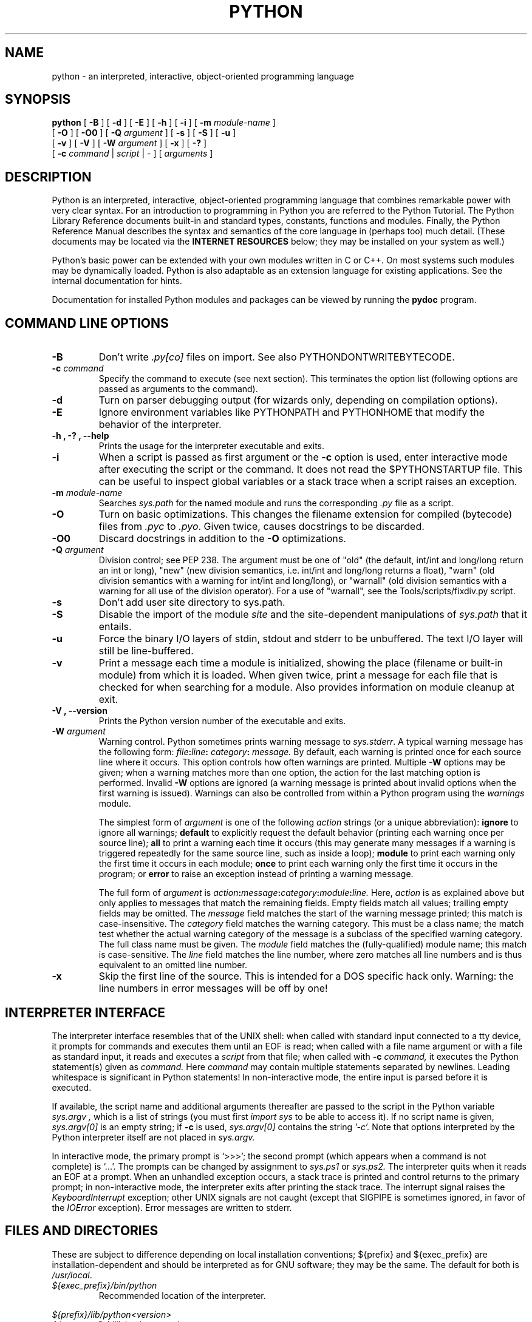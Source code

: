 .TH PYTHON "1" "$Date: 2010-10-13 17:23:03 -0500 (Wed, 13 Oct 2010) $"

.\" To view this file while editing, run it through groff:
.\"   groff -Tascii -man python.man | less

.SH NAME
python \- an interpreted, interactive, object-oriented programming language
.SH SYNOPSIS
.B python
[
.B \-B
]
[
.B \-d
]
[
.B \-E
]
[
.B \-h
]
[
.B \-i
]
[
.B \-m 
.I module-name
]
.br
       [
.B \-O
]
[
.B \-O0
]
[
.B -Q
.I argument
]
[
.B \-s
]
[
.B \-S
]
[
.B \-u
]
.br
       [
.B \-v
]
[
.B \-V
]
[
.B \-W
.I argument
]
[
.B \-x
]
[
.B \-?
]
.br
       [
.B \-c
.I command
|
.I script
|
\-
]
[
.I arguments
]
.SH DESCRIPTION
Python is an interpreted, interactive, object-oriented programming
language that combines remarkable power with very clear syntax.
For an introduction to programming in Python you are referred to the
Python Tutorial.
The Python Library Reference documents built-in and standard types,
constants, functions and modules.
Finally, the Python Reference Manual describes the syntax and
semantics of the core language in (perhaps too) much detail.
(These documents may be located via the
.B "INTERNET RESOURCES"
below; they may be installed on your system as well.)
.PP
Python's basic power can be extended with your own modules written in
C or C++.
On most systems such modules may be dynamically loaded.
Python is also adaptable as an extension language for existing
applications.
See the internal documentation for hints.
.PP
Documentation for installed Python modules and packages can be 
viewed by running the 
.B pydoc
program.  
.SH COMMAND LINE OPTIONS
.TP
.B \-B
Don't write
.I .py[co]
files on import. See also PYTHONDONTWRITEBYTECODE.
.TP
.BI "\-c " command
Specify the command to execute (see next section).
This terminates the option list (following options are passed as
arguments to the command).
.TP
.B \-d
Turn on parser debugging output (for wizards only, depending on
compilation options).
.TP
.B \-E
Ignore environment variables like PYTHONPATH and PYTHONHOME that modify
the behavior of the interpreter.
.TP
.B \-h ", " \-? ", "\-\-help
Prints the usage for the interpreter executable and exits.
.TP
.B \-i
When a script is passed as first argument or the \fB\-c\fP option is
used, enter interactive mode after executing the script or the
command.  It does not read the $PYTHONSTARTUP file.  This can be
useful to inspect global variables or a stack trace when a script
raises an exception.
.TP
.BI "\-m " module-name
Searches 
.I sys.path 
for the named module and runs the corresponding 
.I .py 
file as a script.
.TP
.B \-O
Turn on basic optimizations.  This changes the filename extension for
compiled (bytecode) files from
.I .pyc
to \fI.pyo\fP.  Given twice, causes docstrings to be discarded.
.TP
.B \-O0
Discard docstrings in addition to the \fB-O\fP optimizations.
.TP
.BI "\-Q " argument
Division control; see PEP 238.  The argument must be one of "old" (the
default, int/int and long/long return an int or long), "new" (new
division semantics, i.e. int/int and long/long returns a float),
"warn" (old division semantics with a warning for int/int and
long/long), or "warnall" (old division semantics with a warning for
all use of the division operator).  For a use of "warnall", see the
Tools/scripts/fixdiv.py script.
.TP
.B \-s
Don't add user site directory to sys.path.
.TP
.B \-S
Disable the import of the module
.I site
and the site-dependent manipulations of
.I sys.path
that it entails.
.TP
.B \-u
Force the binary I/O layers of stdin, stdout and stderr to be unbuffered.
The text I/O layer will still be line-buffered.
.\" Note that there is internal buffering in readlines() and
.\" file-object iterators ("for line in sys.stdin") which is not
.\" influenced by this option.  To work around this, you will want to use
.\" "sys.stdin.readline()" inside a "while 1:" loop.
.TP
.B \-v
Print a message each time a module is initialized, showing the place
(filename or built-in module) from which it is loaded.  When given
twice, print a message for each file that is checked for when 
searching for a module.  Also provides information on module cleanup
at exit.
.TP
.B \-V ", " \-\-version
Prints the Python version number of the executable and exits.
.TP
.BI "\-W " argument
Warning control.  Python sometimes prints warning message to
.IR sys.stderr .
A typical warning message has the following form:
.IB file ":" line ": " category ": " message.
By default, each warning is printed once for each source line where it
occurs.  This option controls how often warnings are printed.
Multiple
.B \-W
options may be given; when a warning matches more than one
option, the action for the last matching option is performed.
Invalid
.B \-W
options are ignored (a warning message is printed about invalid
options when the first warning is issued).  Warnings can also be
controlled from within a Python program using the
.I warnings
module.

The simplest form of
.I argument
is one of the following
.I action
strings (or a unique abbreviation):
.B ignore
to ignore all warnings;
.B default
to explicitly request the default behavior (printing each warning once
per source line);
.B all
to print a warning each time it occurs (this may generate many
messages if a warning is triggered repeatedly for the same source
line, such as inside a loop);
.B module
to print each warning only the first time it occurs in each
module;
.B once
to print each warning only the first time it occurs in the program; or
.B error
to raise an exception instead of printing a warning message.

The full form of
.I argument
is
.IB action : message : category : module : line.
Here,
.I action
is as explained above but only applies to messages that match the
remaining fields.  Empty fields match all values; trailing empty
fields may be omitted.  The
.I message
field matches the start of the warning message printed; this match is
case-insensitive.  The
.I category
field matches the warning category.  This must be a class name; the
match test whether the actual warning category of the message is a
subclass of the specified warning category.  The full class name must
be given.  The
.I module
field matches the (fully-qualified) module name; this match is
case-sensitive.  The
.I line
field matches the line number, where zero matches all line numbers and
is thus equivalent to an omitted line number.
.TP
.B \-x
Skip the first line of the source.  This is intended for a DOS
specific hack only.  Warning: the line numbers in error messages will
be off by one!
.SH INTERPRETER INTERFACE
The interpreter interface resembles that of the UNIX shell: when
called with standard input connected to a tty device, it prompts for
commands and executes them until an EOF is read; when called with a
file name argument or with a file as standard input, it reads and
executes a
.I script
from that file;
when called with
.B \-c
.I command,
it executes the Python statement(s) given as
.I command.
Here
.I command
may contain multiple statements separated by newlines.
Leading whitespace is significant in Python statements!
In non-interactive mode, the entire input is parsed before it is
executed.
.PP
If available, the script name and additional arguments thereafter are
passed to the script in the Python variable
.I sys.argv ,
which is a list of strings (you must first
.I import sys
to be able to access it).
If no script name is given,
.I sys.argv[0]
is an empty string; if
.B \-c
is used,
.I sys.argv[0]
contains the string
.I '-c'.
Note that options interpreted by the Python interpreter itself
are not placed in
.I sys.argv.
.PP
In interactive mode, the primary prompt is `>>>'; the second prompt
(which appears when a command is not complete) is `...'.
The prompts can be changed by assignment to
.I sys.ps1
or
.I sys.ps2.
The interpreter quits when it reads an EOF at a prompt.
When an unhandled exception occurs, a stack trace is printed and
control returns to the primary prompt; in non-interactive mode, the
interpreter exits after printing the stack trace.
The interrupt signal raises the
.I Keyboard\%Interrupt
exception; other UNIX signals are not caught (except that SIGPIPE is
sometimes ignored, in favor of the
.I IOError
exception).  Error messages are written to stderr.
.SH FILES AND DIRECTORIES
These are subject to difference depending on local installation
conventions; ${prefix} and ${exec_prefix} are installation-dependent
and should be interpreted as for GNU software; they may be the same.
The default for both is \fI/usr/local\fP.
.IP \fI${exec_prefix}/bin/python\fP
Recommended location of the interpreter.
.PP
.I ${prefix}/lib/python<version>
.br
.I ${exec_prefix}/lib/python<version>
.RS
Recommended locations of the directories containing the standard
modules.
.RE
.PP
.I ${prefix}/include/python<version>
.br
.I ${exec_prefix}/include/python<version>
.RS
Recommended locations of the directories containing the include files
needed for developing Python extensions and embedding the
interpreter.
.RE
.SH ENVIRONMENT VARIABLES
.IP PYTHONHOME
Change the location of the standard Python libraries.  By default, the
libraries are searched in ${prefix}/lib/python<version> and
${exec_prefix}/lib/python<version>, where ${prefix} and ${exec_prefix}
are installation-dependent directories, both defaulting to
\fI/usr/local\fP.  When $PYTHONHOME is set to a single directory, its value
replaces both ${prefix} and ${exec_prefix}.  To specify different values
for these, set $PYTHONHOME to ${prefix}:${exec_prefix}.
.IP PYTHONPATH
Augments the default search path for module files.
The format is the same as the shell's $PATH: one or more directory
pathnames separated by colons.
Non-existent directories are silently ignored.
The default search path is installation dependent, but generally
begins with ${prefix}/lib/python<version> (see PYTHONHOME above).
The default search path is always appended to $PYTHONPATH.
If a script argument is given, the directory containing the script is
inserted in the path in front of $PYTHONPATH.
The search path can be manipulated from within a Python program as the
variable
.I sys.path .
.IP PYTHONSTARTUP
If this is the name of a readable file, the Python commands in that
file are executed before the first prompt is displayed in interactive
mode.
The file is executed in the same name space where interactive commands
are executed so that objects defined or imported in it can be used
without qualification in the interactive session.
You can also change the prompts
.I sys.ps1
and
.I sys.ps2
in this file.
.IP PYTHONY2K
Set this to a non-empty string to cause the \fItime\fP module to
require dates specified as strings to include 4-digit years, otherwise
2-digit years are converted based on rules described in the \fItime\fP
module documentation.
.IP PYTHONOPTIMIZE
If this is set to a non-empty string it is equivalent to specifying
the \fB\-O\fP option. If set to an integer, it is equivalent to
specifying \fB\-O\fP multiple times.
.IP PYTHONDEBUG
If this is set to a non-empty string it is equivalent to specifying
the \fB\-d\fP option. If set to an integer, it is equivalent to
specifying \fB\-d\fP multiple times.
.IP PYTHONDONTWRITEBYTECODE
If this is set to a non-empty string it is equivalent to specifying
the \fB\-B\fP option (don't try to write
.I .py[co]
files).
.IP PYTHONINSPECT
If this is set to a non-empty string it is equivalent to specifying
the \fB\-i\fP option.
.IP PYTHONIOENCODING
If this is set before running the interpreter, it overrides the encoding used
for stdin/stdout/stderr, in the syntax
.IB encodingname ":" errorhandler
The
.IB errorhandler
part is optional and has the same meaning as in str.encode. For stderr, the
.IB errorhandler
 part is ignored; the handler will always be \'backslashreplace\'.
.IP PYTHONNOUSERSITE
If this is set to a non-empty string it is equivalent to specifying the
\fB\-s\fP option (Don't add the user site directory to sys.path).
.IP PYTHONUNBUFFERED
If this is set to a non-empty string it is equivalent to specifying
the \fB\-u\fP option.
.IP PYTHONVERBOSE
If this is set to a non-empty string it is equivalent to specifying
the \fB\-v\fP option. If set to an integer, it is equivalent to
specifying \fB\-v\fP multiple times. 
.SH AUTHOR
The Python Software Foundation: http://www.python.org/psf
.SH INTERNET RESOURCES
Main website:  http://www.python.org/
.br
Documentation:  http://docs.python.org/py3k/
.br
Developer resources:  http://www.python.org/dev/
.br
Downloads:  http://python.org/download/
.br
Module repository:  http://pypi.python.org/
.br
Newsgroups:  comp.lang.python, comp.lang.python.announce
.SH LICENSING
Python is distributed under an Open Source license.  See the file
"LICENSE" in the Python source distribution for information on terms &
conditions for accessing and otherwise using Python and for a
DISCLAIMER OF ALL WARRANTIES.
